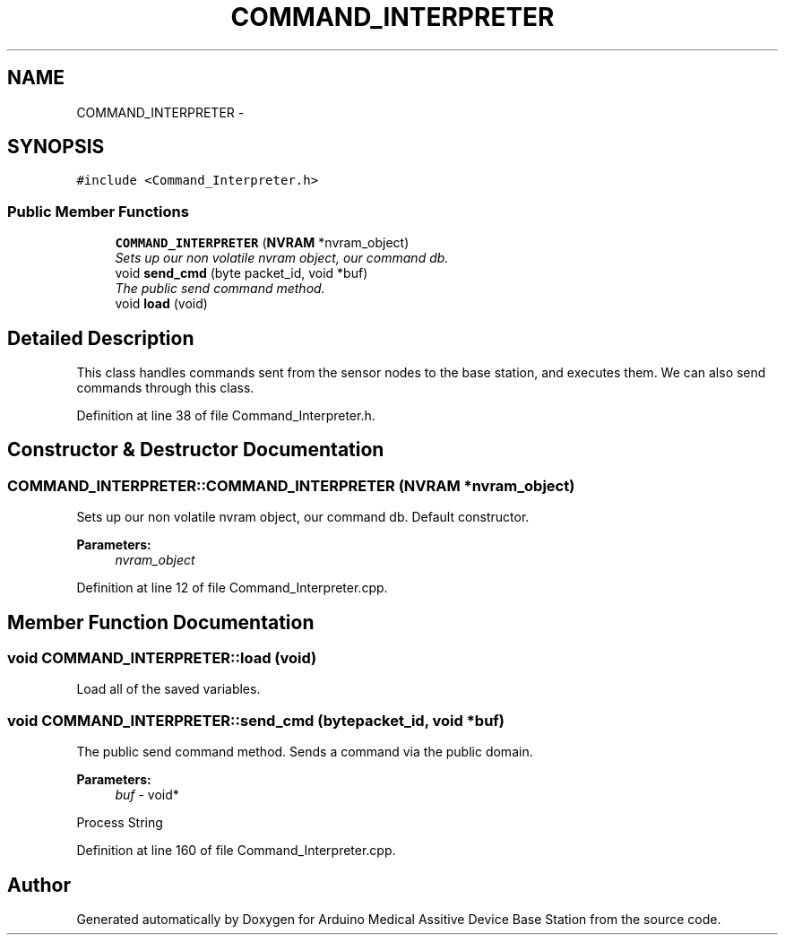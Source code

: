 .TH "COMMAND_INTERPRETER" 3 "Thu Aug 15 2013" "Version 1.0" "Arduino Medical Assitive Device Base Station" \" -*- nroff -*-
.ad l
.nh
.SH NAME
COMMAND_INTERPRETER \- 
.SH SYNOPSIS
.br
.PP
.PP
\fC#include <Command_Interpreter\&.h>\fP
.SS "Public Member Functions"

.in +1c
.ti -1c
.RI "\fBCOMMAND_INTERPRETER\fP (\fBNVRAM\fP *nvram_object)"
.br
.RI "\fISets up our non volatile nvram object, our command db\&. \fP"
.ti -1c
.RI "void \fBsend_cmd\fP (byte packet_id, void *buf)"
.br
.RI "\fIThe public send command method\&. \fP"
.ti -1c
.RI "void \fBload\fP (void)"
.br
.in -1c
.SH "Detailed Description"
.PP 
This class handles commands sent from the sensor nodes to the base station, and executes them\&. We can also send commands through this class\&. 
.PP
Definition at line 38 of file Command_Interpreter\&.h\&.
.SH "Constructor & Destructor Documentation"
.PP 
.SS "COMMAND_INTERPRETER::COMMAND_INTERPRETER (\fBNVRAM\fP *nvram_object)"

.PP
Sets up our non volatile nvram object, our command db\&. Default constructor\&.
.PP
\fBParameters:\fP
.RS 4
\fInvram_object\fP 
.RE
.PP

.PP
Definition at line 12 of file Command_Interpreter\&.cpp\&.
.SH "Member Function Documentation"
.PP 
.SS "void COMMAND_INTERPRETER::load (void)"
Load all of the saved variables\&. 
.SS "void COMMAND_INTERPRETER::send_cmd (bytepacket_id, void *buf)"

.PP
The public send command method\&. Sends a command via the public domain\&.
.PP
\fBParameters:\fP
.RS 4
\fIbuf\fP - void* 
.RE
.PP
Process String 
.PP
Definition at line 160 of file Command_Interpreter\&.cpp\&.

.SH "Author"
.PP 
Generated automatically by Doxygen for Arduino Medical Assitive Device Base Station from the source code\&.
